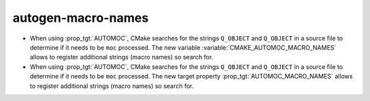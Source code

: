 autogen-macro-names
-------------------

* When using :prop_tgt:`AUTOMOC`, CMake searches for the strings ``Q_OBJECT``
  and ``Q_OBJECT`` in a source file to determine if it needs to be ``moc``
  processed. The new variable :variable:`CMAKE_AUTOMOC_MACRO_NAMES` allows to
  register additional strings (macro names) so search for.

* When using :prop_tgt:`AUTOMOC`, CMake searches for the strings ``Q_OBJECT``
  and ``Q_OBJECT`` in a source file to determine if it needs to be ``moc``
  processed. The new target property :prop_tgt:`AUTOMOC_MACRO_NAMES` allows to
  register additional strings (macro names) so search for.
